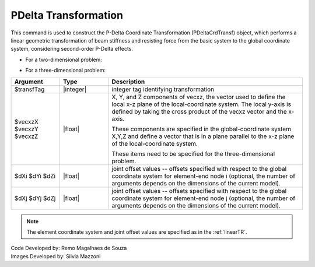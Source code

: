 .. _PDeltaTR:

PDelta Transformation
*********************

This command is used to construct the P-Delta Coordinate Transformation (PDeltaCrdTransf) object, which performs a linear geometric transformation of beam stiffness and resisting force from the basic system to the global coordinate system, considering second-order P-Delta effects.

* For a two-dimensional problem:
.. function:: geomTransf PDelta $transfTag <-jntOffset $dXi $dYi $dXj $dYj>

* For a three-dimensional problem:
.. function:: geomTransf PDelta $transfTag $vecxzX $vecxzY $vecxzZ <-jntOffset $dXi $dYi $dZi $dXj $dYj $dZj> 

.. csv-table:: 
   :header: "Argument", "Type", "Description"
   :widths: 10, 10, 40

   $transfTag, |integer|, integer tag identifying transformation
   $vecxzX $vecxzY $vecxzZ,  |float|,  "X, Y, and Z components of vecxz, the vector used to define the local x-z plane of the local-coordinate system. The local y-axis is defined by taking the cross product of the vecxz vector and the x-axis.
   
   These components are specified in the global-coordinate system X,Y,Z and define a vector that is in a plane parallel to the x-z plane of the local-coordinate system.
   
   These items need to be specified for the three-dimensional problem."
   $dXi $dYi $dZi, |float|, "joint offset values -- offsets specified with respect to the global coordinate system for element-end node i (optional, the number of arguments depends on the dimensions of the current model)."
   $dXj $dYj $dZj, |float|, "joint offset values -- offsets specified with respect to the global coordinate system for element-end node j (optional, the number of arguments depends on the dimensions of the current model)."

.. note::
   The element coordinate system and joint offset values are specified as in the :ref:`linearTR`.

| Code Developed by: Remo Magalhaes de Souza 
| Images Developed by: Silvia Mazzoni